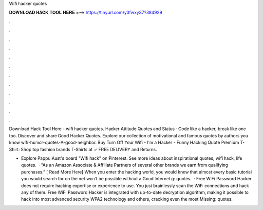 Wifi hacker quotes



𝐃𝐎𝐖𝐍𝐋𝐎𝐀𝐃 𝐇𝐀𝐂𝐊 𝐓𝐎𝐎𝐋 𝐇𝐄𝐑𝐄 ===> https://tinyurl.com/y3fwxy37?384929



.



.



.



.



.



.



.



.



.



.



.



.

Download Hack Tool Here -  wifi hacker quotes. Hacker Attitude Quotes and Status · Code like a hacker, break like one too. Discover and share Good Hacker Quotes. Explore our collection of motivational and famous quotes by authors you know wifi-humor-quotes-A-good-neighbor. Buy Turn Off Your Wifi - I'm a Hacker - Funny Hacking Quote Premium T-Shirt: Shop top fashion brands T-Shirts at  ✓ FREE DELIVERY and Returns.

- Explore Pappu Aust's board "Wifi hack" on Pinterest. See more ideas about inspirational quotes, wifi hack, life quotes.  · “As an Amazon Associate & Affiliate Partners of several other brands we earn from qualifying purchases.” [ Read More Here] When you enter the hacking world, you would know that almost every basic tutorial you would search for on the net won’t be possible without a Good Internet g: quotes.  · Free WiFi Password Hacker does not require hacking expertise or experience to use. You just brainlessly scan the WiFi connections and hack any of them. Free WiFi Password Hacker is integrated with up-to-date decryption algorithm, making it possible to hack into most advanced security WPA2 technology and others, cracking even the most Missing: quotes.
